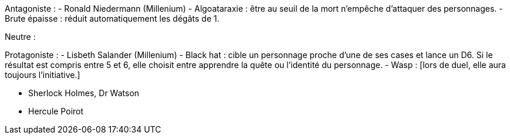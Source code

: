 Antagoniste :
- Ronald Niedermann (Millenium)
  - Algoataraxie : être au seuil de la mort n'empêche d'attaquer des personnages.
  - Brute épaisse : réduit automatiquement les dégâts de 1.
  
Neutre : 

Protagoniste :
- Lisbeth Salander (Millenium)
  - Black hat : cible un personnage proche d'une de ses cases et lance un D6. Si le résultat est compris entre 5 et 6, elle choisit entre apprendre la quête ou l'identité du personnage.
  - Wasp : [lors de duel, elle aura toujours l'initiative.]



- Sherlock Holmes, Dr Watson
- Hercule Poirot